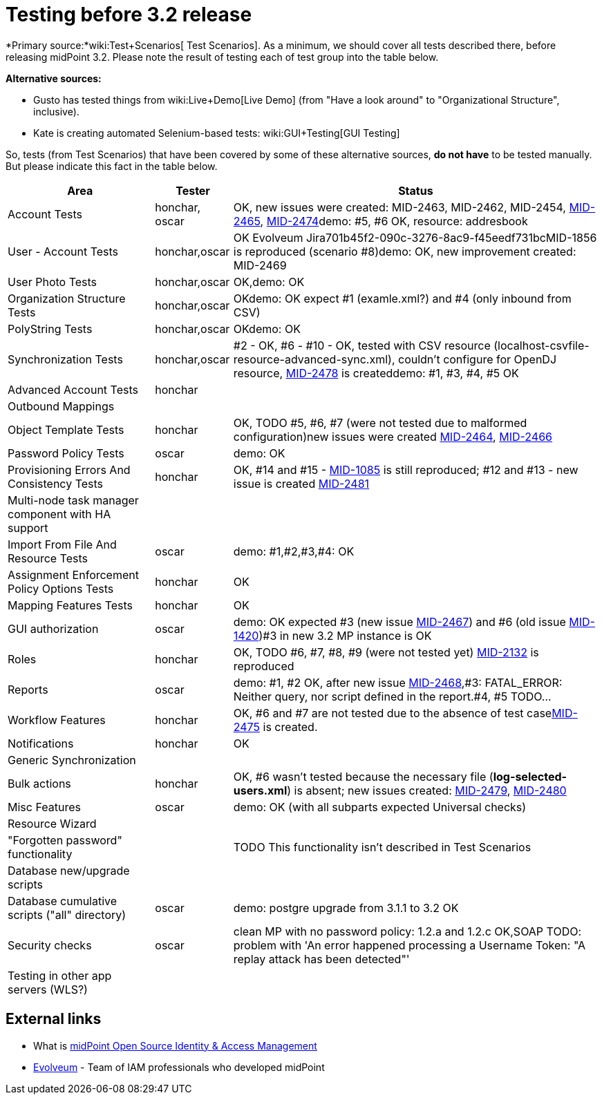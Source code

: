 = Testing before 3.2 release
:page-wiki-name: Testing before 3.2 release
:page-wiki-id: 17761617
:page-wiki-metadata-create-user: mederly
:page-wiki-metadata-create-date: 2015-07-08T10:04:44.946+02:00
:page-wiki-metadata-modify-user: peterkortvel@gmail.com
:page-wiki-metadata-modify-date: 2016-02-20T15:49:13.180+01:00

*Primary source:*wiki:Test+Scenarios[ Test Scenarios]. As a minimum, we should cover all tests described there, before releasing midPoint 3.2. Please note the result of testing each of test group into the table below.

*Alternative sources:*

* Gusto has tested things from wiki:Live+Demo[Live Demo] (from "Have a look around" to "Organizational Structure", inclusive).

* Kate is creating automated Selenium-based tests: wiki:GUI+Testing[GUI Testing]

So, tests (from Test Scenarios) that have been covered by some of these alternative sources, *do not have* to be tested manually.
But please indicate this fact in the table below.



[%autowidth]
|===
| Area | Tester | Status

| Account Tests
| honchar, oscar
| OK, new issues were created: MID-2463, MID-2462, MID-2454, link:https://jira.evolveum.com/browse/MID-2465[MID-2465], link:https://jira.evolveum.com/browse/MID-2474[MID-2474]demo: #5, #6 OK, resource: addresbook


| User - Account Tests
| honchar,oscar
| OK Evolveum Jira701b45f2-090c-3276-8ac9-f45eedf731bcMID-1856 is reproduced (scenario #8)demo: OK, new improvement created: MID-2469


| User Photo Tests
| honchar,oscar
| OK,demo: OK


| Organization Structure Tests
| honchar,oscar
| OKdemo: OK expect #1 (examle.xml?) and #4 (only inbound from CSV)


| PolyString Tests
| honchar,oscar
| OKdemo: OK


| Synchronization Tests
| honchar,oscar
| #2 - OK, #6 - #10 - OK, tested with CSV resource (localhost-csvfile-resource-advanced-sync.xml), couldn't configure for OpenDJ resource, link:https://jira.evolveum.com/browse/MID-2478[MID-2478] is createddemo: #1, #3, #4, #5 OK


| Advanced Account Tests
| honchar
|


| Outbound Mappings
|
|


| Object Template Tests
| honchar
| OK, TODO #5, #6, #7 (were not tested due to malformed configuration)new issues were created link:https://jira.evolveum.com/browse/MID-2464[MID-2464], link:https://jira.evolveum.com/browse/MID-2466[MID-2466]


| Password Policy Tests
| oscar
| demo: OK


| Provisioning Errors And Consistency Tests
| honchar
| OK,  #14 and #15 - link:https://jira.evolveum.com/browse/MID-1085[MID-1085] is still reproduced; #12 and #13 - new issue is created link:https://jira.evolveum.com/browse/MID-2481[MID-2481]


| Multi-node task manager component with HA support
|
|


| Import From File And Resource Tests
| oscar
| demo: #1,#2,#3,#4: OK


| Assignment Enforcement Policy Options Tests
| honchar
| OK


| Mapping Features Tests
| honchar
| OK


| GUI authorization
| oscar
| demo: OK expected #3 (new issue link:https://jira.evolveum.com/browse/MID-2467[MID-2467]) and #6 (old issue link:https://jira.evolveum.com/browse/MID-1420[MID-1420])#3 in new 3.2 MP instance is OK


| Roles
| honchar
| OK, TODO #6, #7, #8, #9 (were not tested yet) link:https://jira.evolveum.com/browse/MID-2132[MID-2132] is reproduced


| Reports
| oscar
| demo: #1, #2 OK, after new issue link:https://jira.evolveum.com/browse/MID-2468[MID-2468],#3: FATAL_ERROR: Neither query, nor script defined in the report.#4, #5 TODO...


| Workflow Features
| honchar
| OK, #6 and #7 are not tested due to the absence of test caselink:https://jira.evolveum.com/browse/MID-2475[MID-2475] is created.


| Notifications
| honchar
| OK


| Generic Synchronization
|
|


| Bulk actions
| honchar
| OK, #6 wasn't tested because the necessary file (*log-selected-users.xml*) is absent; new issues created: link:https://jira.evolveum.com/browse/MID-2479[MID-2479], link:https://jira.evolveum.com/browse/MID-2480[MID-2480]


| Misc Features
| oscar
| demo: OK (with all subparts expected Universal checks)


| Resource Wizard
|
|


| "Forgotten password" functionality
|
|  TODO This functionality isn't described in Test Scenarios


| Database new/upgrade scripts
|
|


| Database cumulative scripts ("all" directory)
| oscar
| demo: postgre upgrade from 3.1.1 to 3.2 OK


| Security checks
| oscar
| clean MP with no password policy: 1.2.a and 1.2.c OK,SOAP TODO: problem with 'An error happened processing a Username Token: "A replay attack has been detected"'


| Testing in other app servers (WLS?)
|
|


|===




== External links

* What is link:https://evolveum.com/midpoint/[midPoint Open Source Identity & Access Management]

* link:https://evolveum.com/[Evolveum] - Team of IAM professionals who developed midPoint